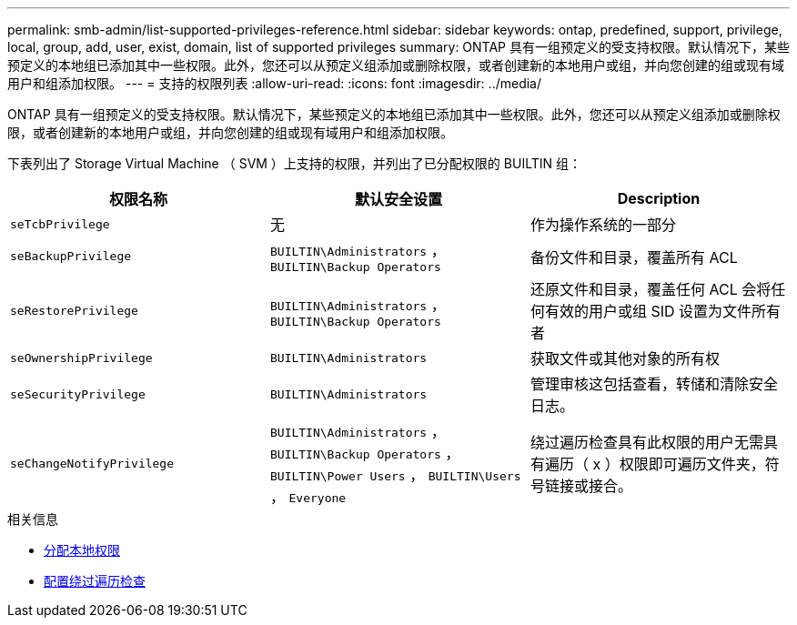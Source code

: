 ---
permalink: smb-admin/list-supported-privileges-reference.html 
sidebar: sidebar 
keywords: ontap, predefined, support, privilege, local, group, add, user, exist, domain, list of supported privileges 
summary: ONTAP 具有一组预定义的受支持权限。默认情况下，某些预定义的本地组已添加其中一些权限。此外，您还可以从预定义组添加或删除权限，或者创建新的本地用户或组，并向您创建的组或现有域用户和组添加权限。 
---
= 支持的权限列表
:allow-uri-read: 
:icons: font
:imagesdir: ../media/


[role="lead"]
ONTAP 具有一组预定义的受支持权限。默认情况下，某些预定义的本地组已添加其中一些权限。此外，您还可以从预定义组添加或删除权限，或者创建新的本地用户或组，并向您创建的组或现有域用户和组添加权限。

下表列出了 Storage Virtual Machine （ SVM ）上支持的权限，并列出了已分配权限的 BUILTIN 组：

|===
| 权限名称 | 默认安全设置 | Description 


 a| 
`seTcbPrivilege`
 a| 
无
 a| 
作为操作系统的一部分



 a| 
`seBackupPrivilege`
 a| 
`BUILTIN\Administrators` ， `BUILTIN\Backup Operators`
 a| 
备份文件和目录，覆盖所有 ACL



 a| 
`seRestorePrivilege`
 a| 
`BUILTIN\Administrators` ， `BUILTIN\Backup Operators`
 a| 
还原文件和目录，覆盖任何 ACL 会将任何有效的用户或组 SID 设置为文件所有者



 a| 
`seOwnershipPrivilege`
 a| 
`BUILTIN\Administrators`
 a| 
获取文件或其他对象的所有权



 a| 
`seSecurityPrivilege`
 a| 
`BUILTIN\Administrators`
 a| 
管理审核这包括查看，转储和清除安全日志。



 a| 
`seChangeNotifyPrivilege`
 a| 
`BUILTIN\Administrators` ， `BUILTIN\Backup Operators` ， `BUILTIN\Power Users` ， `BUILTIN\Users` ， `Everyone`
 a| 
绕过遍历检查具有此权限的用户无需具有遍历（ x ）权限即可遍历文件夹，符号链接或接合。

|===
.相关信息
* xref:assign-privileges-concept.adoc[分配本地权限]
* xref:configure-bypass-traverse-checking-concept.adoc[配置绕过遍历检查]

